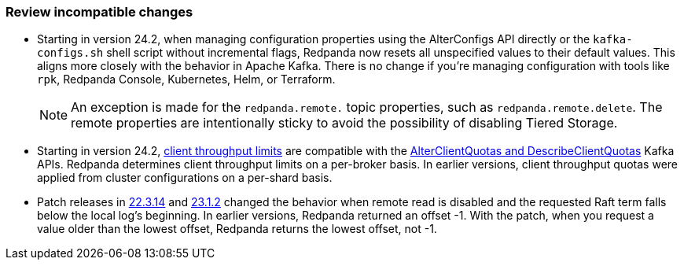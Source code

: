 === Review incompatible changes

* Starting in version 24.2, when managing configuration properties using the AlterConfigs API directly or the `kafka-configs.sh` shell script without incremental flags, Redpanda now resets all unspecified values to their default values. This aligns more closely with the behavior in Apache Kafka. There is no change if you're managing configuration with tools like `rpk`, Redpanda Console, Kubernetes, Helm, or Terraform. 
+
NOTE: An exception is made for the `redpanda.remote.` topic properties, such as `redpanda.remote.delete`. The remote properties are intentionally sticky to avoid the possibility of disabling Tiered Storage.

* Starting in version 24.2, xref:manage:cluster-maintenance/manage-throughput.adoc#client-throughput-limits[client throughput limits] are compatible with the https://cwiki.apache.org/confluence/display/KAFKA/KIP-546%3A+Add+Client+Quota+APIs+to+the+Admin+Client[AlterClientQuotas and DescribeClientQuotas^] Kafka APIs. Redpanda determines client throughput limits on a per-broker basis. In earlier versions, client throughput quotas were applied from cluster configurations on a per-shard basis. 

* Patch releases in https://github.com/redpanda-data/redpanda/discussions/9522[22.3.14^] and https://github.com/redpanda-data/redpanda/discussions/9523[23.1.2^] changed the behavior when remote read is disabled and the requested Raft term falls below the local log's beginning. In earlier versions, Redpanda returned an offset -1. With the patch, when you request a value older than the lowest offset, Redpanda returns the lowest offset, not -1.